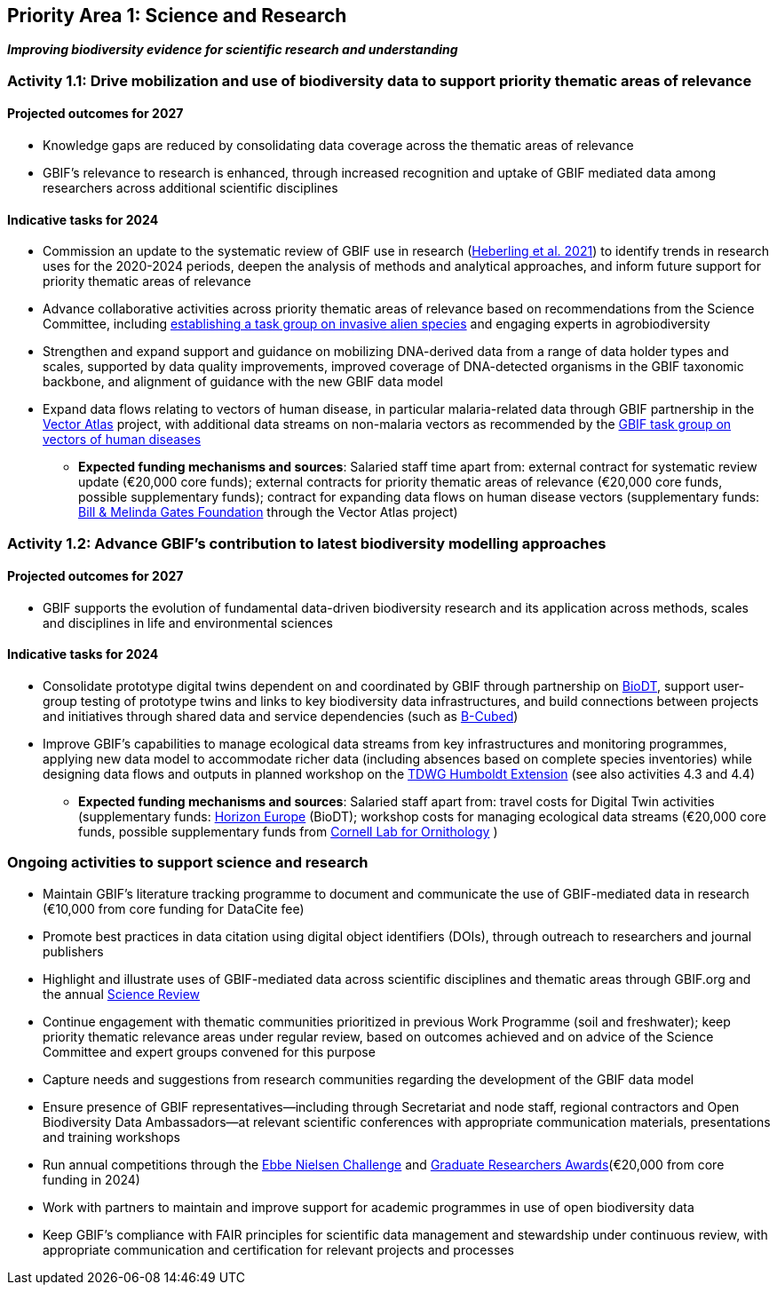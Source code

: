 [[priority1]]
== Priority Area 1: Science and Research

*_Improving biodiversity evidence for scientific research and understanding_*

[[activity1-1]]
=== Activity 1.1: Drive mobilization and use of biodiversity data to support priority thematic areas of relevance

==== Projected outcomes for 2027

*	Knowledge gaps are reduced by consolidating data coverage across the thematic areas of relevance
*	GBIF’s relevance to research is enhanced, through increased recognition and uptake of GBIF mediated data among researchers across additional scientific disciplines

==== Indicative tasks for 2024

*	Commission an update to the systematic review of GBIF use in research (https://doi.org/10.1073/pnas.2018093118[Heberling et al. 2021^]) to identify trends in research uses for the 2020-2024 periods, deepen the analysis of methods and analytical approaches, and inform future support for priority thematic areas of relevance 
* Advance collaborative activities across priority thematic areas of relevance based on recommendations from the Science Committee, including https://www.gbif.org/news/5z5ZYdbhG5CznrQjTZdKg7/gbif-ramps-up-support-of-information-needed-to-tackle-invasive-alien-species[establishing a task group on invasive alien species^] and engaging experts in agrobiodiversity
* Strengthen and expand support and guidance on mobilizing DNA-derived data from a range of data holder types and scales, supported by data quality improvements, improved coverage of DNA-detected organisms in the GBIF taxonomic backbone, and alignment of guidance with the new GBIF data model
* Expand data flows relating to vectors of human disease, in particular malaria-related data through GBIF partnership in the https://www.gatesfoundation.org/about/committed-grants/2022/04/inv021972[Vector Atlas^] project, with additional data streams on non-malaria vectors as recommended by the https://www.gbif.org/news/4jj1iKMn5llVnM6cUr8Y2m/[GBIF task group on vectors of human diseases^]

*** *Expected funding mechanisms and sources*: Salaried staff time apart from: external contract for systematic review update (€20,000 core funds); external contracts for priority thematic areas of relevance (€20,000 core funds, possible supplementary funds); contract for expanding data flows on human disease vectors (supplementary funds: https://www.gatesfoundation.org/[Bill & Melinda Gates Foundation^] through the Vector Atlas project)

[[activity1-2]]
=== Activity 1.2: Advance GBIF’s contribution to latest biodiversity modelling approaches

==== Projected outcomes for 2027

* GBIF supports the evolution of fundamental data-driven biodiversity research and its application across methods, scales and disciplines in life and environmental sciences

==== Indicative tasks for 2024

* Consolidate prototype digital twins dependent on and coordinated by GBIF through partnership on https://biodt.eu/[BioDT^], support user-group testing of prototype twins and links to key biodiversity data infrastructures, and build connections between projects and initiatives through shared data and service dependencies (such as https://pureportal.inbo.be/en/projects/b-cubed-biodiversity-building-blocks-for-policy[B-Cubed^])
* Improve GBIF’s capabilities to manage ecological data streams from key infrastructures and monitoring programmes, applying new data model to accommodate richer data (including absences based on complete species inventories) while designing data flows and outputs in planned workshop on the https://www.tdwg.org/community/osr/humboldt-extension/[TDWG Humboldt Extension^] (see also activities 4.3 and 4.4)

*** *Expected funding mechanisms and sources*: Salaried staff apart from: travel costs for Digital Twin activities (supplementary funds: https://research-and-innovation.ec.europa.eu/funding/funding-opportunities/funding-programmes-and-open-calls/horizon-europe_en[Horizon Europe^] (BioDT); workshop costs for managing ecological data streams (€20,000 core funds, possible supplementary funds from https://www.birds.cornell.edu/home/[Cornell Lab for Ornithology^] ) 

[[activity1-ongoing]]
=== Ongoing activities to support science and research

* Maintain GBIF’s literature tracking programme to document and communicate the use of GBIF-mediated data in research (€10,000 from core funding for DataCite fee)
* Promote best practices in data citation using digital object identifiers (DOIs), through outreach to researchers and journal publishers
* Highlight and illustrate uses of GBIF-mediated data across scientific disciplines and thematic areas through GBIF.org and the annual https://www.gbif.org/science-review[Science Review^]
* Continue engagement with thematic communities prioritized in previous Work Programme (soil and freshwater); keep priority thematic relevance areas under regular review, based on outcomes achieved and on advice of the Science Committee and expert groups convened for this purpose
* Capture needs and suggestions from research communities regarding the development of the GBIF data model
* Ensure presence of GBIF representatives—including through Secretariat and node staff, regional contractors and Open Biodiversity Data Ambassadors—at relevant scientific conferences with appropriate communication materials, presentations and training workshops
* Run annual competitions through the https://www.gbif.org/article/1G82GL7jw08kS0g6k6MuSa/[Ebbe Nielsen Challenge^] and https://www.gbif.org/article/44SftFORi0A6mwGK4sgAKW/[Graduate Researchers Awards^](€20,000 from core funding in 2024)
*	Work with partners to maintain and improve support for academic programmes in use of open biodiversity data
*	Keep GBIF’s compliance with FAIR principles for scientific data management and stewardship under continuous review, with appropriate communication and certification for relevant projects and processes 
